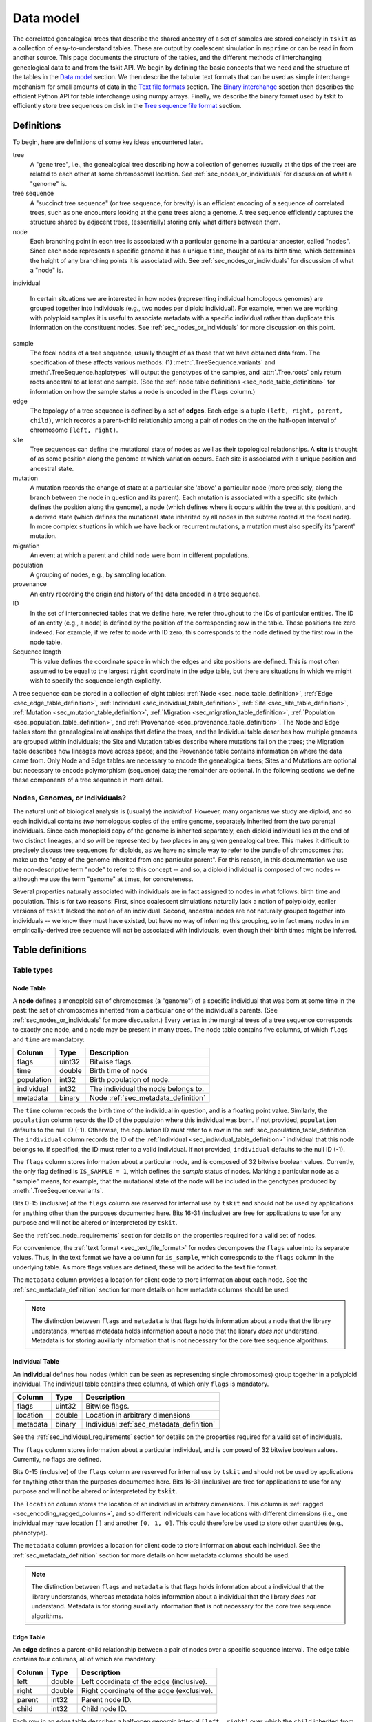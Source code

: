 .. _sec_data_model:

##########
Data model
##########

The correlated genealogical trees that describe the shared ancestry of a set of
samples are stored concisely in ``tskit`` as a collection of
easy-to-understand tables. These are output by coalescent simulation in
``msprime`` or can be read in from another source. This page documents
the structure of the tables, and the different methods of interchanging
genealogical data to and from the tskit API. We begin by defining
the basic concepts that we need and the structure of the tables in the
`Data model`_ section. We then describe the tabular text formats that can
be used as simple interchange mechanism for small amounts of data in the
`Text file formats`_ section. The `Binary interchange`_ section then describes
the efficient Python API for table interchange using numpy arrays. Finally,
we describe the binary format used by tskit to efficiently
store tree sequences on disk in the `Tree sequence file format`_ section.


.. _sec_data_model_definitions:

***********
Definitions
***********

To begin, here are definitions of some key ideas encountered later.

tree
    A "gene tree", i.e., the genealogical tree describing how a collection of
    genomes (usually at the tips of the tree) are related to each other at some
    chromosomal location. See :ref:`sec_nodes_or_individuals` for discussion
    of what a "genome" is.

tree sequence
    A "succinct tree sequence" (or tree sequence, for brevity) is an efficient
    encoding of a sequence of correlated trees, such as one encounters looking
    at the gene trees along a genome. A tree sequence efficiently captures the
    structure shared by adjacent trees, (essentially) storing only what differs
    between them.

node
    Each branching point in each tree is associated with a particular genome
    in a particular ancestor, called "nodes".  Since each node represents a
    specific genome it has a unique ``time``, thought of as its birth time,
    which determines the height of any branching points it is associated with.
    See :ref:`sec_nodes_or_individuals` for discussion of what a "node" is.

individual

    In certain situations we are interested in how nodes (representing
    individual homologous genomes) are grouped together into individuals
    (e.g., two nodes per diploid individual). For example, when we are working
    with polyploid samples it is useful to associate metadata with a specific
    individual rather than duplicate this information on the constituent nodes.
    See :ref:`sec_nodes_or_individuals` for more discussion on this point.

sample
    The focal nodes of a tree sequence, usually thought of as those that we
    have obtained data from. The specification of these affects various
    methods: (1) :meth:`.TreeSequence.variants` and
    :meth:`.TreeSequence.haplotypes` will output the genotypes of the samples,
    and :attr:`.Tree.roots` only return roots ancestral to at least one
    sample. (See the :ref:`node table definitions <sec_node_table_definition>`
    for information on how the sample
    status a node is encoded in the ``flags`` column.)

edge
    The topology of a tree sequence is defined by a set of **edges**. Each
    edge is a tuple ``(left, right, parent, child)``, which records a
    parent-child relationship among a pair of nodes on the
    on the half-open interval of chromosome ``[left, right)``.

site
    Tree sequences can define the mutational state of nodes as well as their
    topological relationships. A **site** is thought of as some position along
    the genome at which variation occurs. Each site is associated with
    a unique position and ancestral state.

mutation
    A mutation records the change of state at a particular site 'above'
    a particular node (more precisely, along the branch between the node
    in question and its parent). Each mutation is associated with a specific
    site (which defines the position along the genome), a node (which defines
    where it occurs within the tree at this position), and a derived state
    (which defines the mutational state inherited by all nodes in the subtree
    rooted at the focal node). In more complex situations in which we have
    back or recurrent mutations, a mutation must also specify its 'parent'
    mutation.

migration
    An event at which a parent and child node were born in different populations.

population
    A grouping of nodes, e.g., by sampling location.

provenance
    An entry recording the origin and history of the data encoded in a tree sequence.

ID
    In the set of interconnected tables that we define here, we refer
    throughout to the IDs of particular entities. The ID of an
    entity (e.g., a node) is defined by the position of the corresponding
    row in the table. These positions are zero indexed. For example, if we
    refer to node with ID zero, this corresponds to the node defined by the
    first row in the node table.

Sequence length
    This value defines the coordinate space in which the edges and site positions
    are defined. This is most often assumed to be equal to the largest
    ``right`` coordinate in the edge table, but there are situations in which
    we might wish to specify the sequence length explicitly.


A tree sequence can be stored in a collection of eight tables:
:ref:`Node <sec_node_table_definition>`,
:ref:`Edge <sec_edge_table_definition>`,
:ref:`Individual <sec_individual_table_definition>`,
:ref:`Site <sec_site_table_definition>`,
:ref:`Mutation <sec_mutation_table_definition>`,
:ref:`Migration <sec_migration_table_definition>`,
:ref:`Population <sec_population_table_definition>`, and
:ref:`Provenance <sec_provenance_table_definition>`.
The Node and Edge tables store the genealogical
relationships that define the trees, and the Individual table
describes how multiple genomes are grouped within individuals;
the Site and Mutation tables describe where mutations fall
on the trees; the Migration table describes how lineages move across space;
and the Provenance table contains information on where the data came from.
Only Node and Edge tables are necessary to encode the genealogical trees;
Sites and Mutations are optional but necessary to encode polymorphism
(sequence) data; the remainder are optional.
In the following sections we define these components of a tree sequence in
more detail.


.. _sec_nodes_or_individuals:

Nodes, Genomes, or Individuals?
===============================

The natural unit of biological analysis is (usually) the *individual*. However,
many organisms we study are diploid, and so each individual contains *two*
homologous copies of the entire genome, separately inherited from the two
parental individuals. Since each monoploid copy of the genome is inherited separately,
each diploid individual lies at the end of two distinct lineages, and so will
be represented by *two* places in any given genealogical tree. This makes it
difficult to precisely discuss tree sequences for diploids, as we have no
simple way to refer to the bundle of chromosomes that make up the "copy of the
genome inherited from one particular parent". For this reason, in this
documentation we use the non-descriptive term "node" to refer to this concept
-- and so, a diploid individual is composed of two nodes -- although we use the
term "genome" at times, for concreteness.

Several properties naturally associated with individuals are in fact assigned
to nodes in what follows: birth time and population. This is for two reasons:
First, since coalescent simulations naturally lack a notion of polyploidy, earlier
versions of ``tskit`` lacked the notion of an individual. Second, ancestral
nodes are not naturally grouped together into individuals -- we know they must have
existed, but have no way of inferring this grouping, so in fact many nodes in
an empirically-derived tree sequence will not be associated with individuals,
even though their birth times might be inferred.


.. _sec_table_definitions:

*****************
Table definitions
*****************

.. _sec_table_types_definitions:

Table types
===========

.. _sec_node_table_definition:

Node Table
----------

A **node** defines a monoploid set of chromosomes (a "genome") of a specific
individual that was born at some time in the past: the set of
chromosomes inherited from a particular one of the individual's parents.
(See :ref:`sec_nodes_or_individuals` for more discussion.)
Every vertex in the marginal trees of a tree sequence corresponds
to exactly one node, and a node may be present in many trees. The
node table contains five columns, of which ``flags`` and ``time`` are
mandatory:

================    ==============      ===========
Column              Type                Description
================    ==============      ===========
flags               uint32              Bitwise flags.
time                double              Birth time of node
population          int32               Birth population of node.
individual          int32               The individual the node belongs to.
metadata            binary              Node :ref:`sec_metadata_definition`
================    ==============      ===========

The ``time`` column records the birth time of the individual in question,
and is a floating point value. Similarly,
the ``population`` column records the ID of the population where this
individual was born. If not provided, ``population`` defaults to the
null ID (-1). Otherwise, the population ID must refer to a row in the
:ref:`sec_population_table_definition`.
The ``individual`` column records the ID of the
:ref:`Individual <sec_individual_table_definition>`
individual that this node belongs to. If specified, the ID must refer
to a valid individual. If not provided, ``individual``
defaults to the null ID (-1).

The ``flags`` column stores information about a particular node, and
is composed of 32 bitwise boolean values. Currently, the only flag defined
is ``IS_SAMPLE = 1``, which defines the *sample* status of nodes. Marking
a particular node as a "sample" means, for example, that the mutational state
of the node will be included in the genotypes produced by
:meth:`.TreeSequence.variants`.

Bits 0-15 (inclusive) of the ``flags`` column are reserved for internal use by
``tskit`` and should not be used by applications for anything other
than the purposes documented here. Bits 16-31 (inclusive) are free for applications
to use for any purpose and will not be altered or interpreteted by
``tskit``.

See the :ref:`sec_node_requirements` section for details on the properties
required for a valid set of nodes.

For convenience, the :ref:`text format <sec_text_file_format>` for nodes
decomposes the ``flags`` value into its separate values. Thus, in the
text format we have a column for ``is_sample``, which corresponds to the
``flags`` column in the underlying table. As more flags values are
defined, these will be added to the text file format.

The ``metadata`` column provides a location for client code to store
information about each node. See the :ref:`sec_metadata_definition` section for
more details on how metadata columns should be used.

.. note::
    The distinction between ``flags`` and ``metadata`` is that flags
    holds information about a node that the library understands, whereas
    metadata holds information about a node that the library *does not*
    understand. Metadata is for storing auxiliarly information that is
    not necessary for the core tree sequence algorithms.

.. _sec_individual_table_definition:


Individual Table
----------------

An **individual** defines how nodes (which can be seen
as representing single chromosomes) group together in a polyploid individual.
The individual table contains three columns, of which only ``flags`` is mandatory.

================    ==============      ===========
Column              Type                Description
================    ==============      ===========
flags               uint32              Bitwise flags.
location            double              Location in arbitrary dimensions
metadata            binary              Individual :ref:`sec_metadata_definition`
================    ==============      ===========

See the :ref:`sec_individual_requirements` section for details on the properties
required for a valid set of individuals.

The ``flags`` column stores information about a particular individual, and
is composed of 32 bitwise boolean values. Currently, no flags are
defined.

Bits 0-15 (inclusive) of the ``flags`` column are reserved for internal use by
``tskit`` and should not be used by applications for anything other
than the purposes documented here. Bits 16-31 (inclusive) are free for applications
to use for any purpose and will not be altered or interpreteted by
``tskit``.

The ``location`` column stores the location of an individual in arbitrary
dimensions. This column is :ref:`ragged <sec_encoding_ragged_columns>`, and
so different individuals can have locations with different dimensions (i.e.,
one individual may have location ``[]`` and another ``[0, 1, 0]``. This could
therefore be used to store other quantities (e.g., phenotype).

The ``metadata`` column provides a location for client code to store
information about each individual. See the :ref:`sec_metadata_definition` section for
more details on how metadata columns should be used.

.. note::
    The distinction between ``flags`` and ``metadata`` is that flags
    holds information about a individual that the library understands, whereas
    metadata holds information about a individual that the library *does not*
    understand. Metadata is for storing auxiliarly information that is
    not necessary for the core tree sequence algorithms.


.. _sec_edge_table_definition:

Edge Table
----------

An **edge** defines a parent-child relationship between a pair of nodes
over a specific sequence interval. The edge table contains four columns,
all of which are mandatory:

================    ==============      ===========
Column              Type                Description
================    ==============      ===========
left                double              Left coordinate of the edge (inclusive).
right               double              Right coordinate of the edge (exclusive).
parent              int32               Parent node ID.
child               int32               Child node ID.
================    ==============      ===========

Each row in an edge table describes a half-open genomic interval ``[left, right)``
over which the ``child`` inherited from the given ``parent``.
The ``left`` and ``right`` columns are defined using double precision
floating point values. The ``parent`` and ``child``
columns specify integer IDs in the associated :ref:`sec_node_table_definition`.

See the :ref:`sec_edge_requirements` section for details on the properties
required for a valid set of edges.

.. _sec_site_table_definition:

Site Table
----------

A **site** defines a particular location along the genome in which
we are interested in observing the allelic state. The site table
contains three columns, of which ``position`` and ``ancestral_state``
are mandatory.

================    ==============      ===========
Column              Type                Description
================    ==============      ===========
position            double              Position of site in genome coordinates.
ancestral_state     text                The state at the root of the tree.
metadata            binary              Site :ref:`sec_metadata_definition`.
================    ==============      ===========

The ``position`` column is a floating point value defining the location
of the site in question along the genome.

The ``ancestral_state`` column specifies the allelic state at the root
of the tree, thus defining the state that nodes inherit if no mutations
intervene. The column stores text character data of arbitrary length.

The ``metadata`` column provides a location for client code to store
information about each site. See the :ref:`sec_metadata_definition` section for
more details on how metadata columns should be used.

See the :ref:`sec_site_requirements` section for details on the properties
required for a valid set of sites.

.. _sec_mutation_table_definition:

Mutation Table
--------------

A **mutation** defines a change of allelic state on a tree at a particular site.
The mutation table contains five columns, of which ``site``, ``node`` and
``derived_state`` are mandatory.

================    ==============      ===========
Column              Type                Description
================    ==============      ===========
site                int32               The ID of the site the mutation occurs at.
node                int32               The node this mutation occurs at.
parent              int32               The ID of the parent mutation.
derived_state       char                The allelic state resulting from the mutation.
metadata            binary              Mutation :ref:`sec_metadata_definition`.
================    ==============      ===========

The ``site`` column is an integer value defining the ID of the
:ref:`site <sec_site_table_definition>` at which this mutation occurred.

The ``node`` column is an integer value defining the ID of the
first :ref:`node <sec_node_table_definition>` in the tree below this mutation.

The ``derived_state`` column specifies the allelic state resulting from the mutation,
thus defining the state that the ``node`` and any descendant nodes in the
subtree inherit unless further mutations occur. The column stores text
character data of arbitrary length.

The ``parent`` column is an integer value defining the ID of the mutation whose
allelic state this mutation replaced. If there is no mutation at the
site in question on the path back to root, then this field is set to the
null ID (-1). (The ``parent`` column is only required in situations
where there are multiple mutations at a given site. For
"infinite sites" mutations, it can be ignored.)

The ``metadata`` column provides a location for client code to store
information about each site. See the :ref:`sec_metadata_definition` section for
more details on how metadata columns should be used.

See the :ref:`sec_mutation_requirements` section for details on the properties
required for a valid set of mutations.

.. _sec_migration_table_definition:

Migration Table
---------------

In simulations, trees can be thought of as spread across space, and it is
helpful for inferring demographic history to record this history.
Migrations are performed by individual ancestors, but most likely not by an
individual whose genome is tracked as a ``node`` (as in a discrete-deme model they are
unlikely to be both a migrant and a most recent common ancestor).  So,
``tskit`` records when a segment of ancestry has moved between
populations. This table is not required, even if different nodes come from
different populations.

================    ==============      ===========
Column              Type                Description
================    ==============      ===========
left                double              Left coordinate of the migrating segment (inclusive).
right               double              Right coordinate of the migrating segment (exclusive).
node                int32               Node ID.
source              int32               Source population ID.
dest                int32               Destination population ID.
time                double              Time of migration event.
================    ==============      ===========


The ``left`` and ``right`` columns are floating point values defining the
half-open segment of genome affected. The ``source`` and ``dest`` columns
record the IDs of the respective populations. The ``node`` column records the
ID of the node that was associated with the ancestry segment in question
at the time of the migration event. The ``time`` column is holds floating
point values recording the time of the event.

See the :ref:`sec_migration_requirements` section for details on the properties
required for a valid set of mutations.

.. _sec_population_table_definition:

Population Table
----------------

A **population** defines a grouping of individuals that a node can
be said to belong to.

The population table contains one column, ``metadata``.

================    ==============      ===========
Column              Type                Description
================    ==============      ===========
metadata            binary              Population :ref:`sec_metadata_definition`.
================    ==============      ===========


The ``metadata`` column provides a location for client code to store
information about each population. See the :ref:`sec_metadata_definition` section for
more details on how metadata columns should be used.

See the :ref:`sec_population_requirements` section for details on the properties
required for a valid set of populations.


.. _sec_provenance_table_definition:

Provenance Table
----------------

.. todo::
    Document the provenance table.


================    ==============      ===========
Column              Type                Description
================    ==============      ===========
timestamp           char                Timestamp in `ISO-8601 <https://en.wikipedia.org/wiki/ISO_8601>`_ format.
record              char                Provenance record.
================    ==============      ===========



.. _sec_metadata_definition:

Metadata
========

Users of the tables API sometimes need to store auxiliary information for
the various entities defined here. For example, in a forwards-time simulation,
the simulation engine may wish to store the time at which a particular mutation
arose or some other pertinent information. If we are representing real data,
we may wish to store information derived from a VCF INFO field, or associate
information relating to samples or populations. The columns defined in tables
here are deliberately minimal: we define columns only for information which
the library itself can use. All other information is considered to be
**metadata**, and is stored in the ``metadata`` columns of the various
tables.

Arbitrary binary data can be stored in ``metadata`` columns, and the
``tskit`` library makes no attempt to interpret this information. How the
information held in this field is encoded is entirely the choice of client code.

To ensure that metadata can be safely interchanged using the :ref:`sec_text_file_format`,
each row is `base 64 encoded <https://en.wikipedia.org/wiki/Base64>`_. Thus,
binary information can be safely printed and exchanged, but may not be
human readable.

.. todo::
    We plan on providing more sophisticated tools for working with metadata
    in future, including the auto decoding metadata via pluggable
    functions and the ability to store metadata schemas so that metadata
    is self-describing.


.. _sec_valid_tree_sequence_requirements:

Valid tree sequence requirements
================================

Arbitrary data can be stored in tables using the classes in the
:ref:`sec_tables_api`. However, only a :class:`.TableCollection`
that fulfils a set of requirements represents
a valid :class:`.TreeSequence` object which can be obtained
using the :meth:`.TableCollection.tree_sequence` method. In this
section we list these requirements, and explain their rationale.
Violations of most of these requirements are detected when the
user attempts to load a tree sequence via :func:`.load` or
:meth:`.TableCollection.tree_sequence`, raising an informative
error message. Some more complex requirements may not be detectable at load-time,
and errors may not occur until certain operations are attempted.
These are documented below.
We also provide tools that can transform a collection of tables into a valid
collection of tables, so long as they are logically consistent,
as described in :ref:`sec_table_transformations`.

.. _sec_individual_requirements:

Individual requirements
-----------------------

Individuals are a basic type in a tree sequence and are not defined with
respect to any other tables. Therefore, there are no requirements on
individuals.

There are no requirements regarding the ordering of individuals.
Sorting a set of tables using :meth:`.TableCollection.sort` has
no effect on the individuals.

.. _sec_node_requirements:

Node requirements
-----------------

Given a valid set of individuals and populations, the requirements for
each node are:

- ``population`` must either be null (-1) or refer to a valid population ID;
- ``individual`` must either be null (-1) or refer to a valid individual ID.

An ID refers to a zero-indexed row number in the relevant table,
and so is "valid" if is between 0 and one less than the number of rows in the relevant table.

There are no requirements regarding the ordering of nodes with respect to time.

For simplicity and algorithmic efficiency, all nodes referring to the same
(non-null) individual must be contiguous.

Sorting a set of tables using :meth:`.TableCollection.sort`
has no effect on nodes.

.. _sec_edge_requirements:

Edge requirements
-----------------

Given a valid set of nodes and a sequence length :math:`L`, the simple
requirements for each edge are:

- We must have :math:`0 \leq` ``left`` :math:`<` ``right`` :math:`\leq L`;
- ``parent`` and ``child`` must be valid node IDs;
- ``time[parent]`` > ``time[child]``;
- edges must be unique (i.e., no duplicate edges are allowed).

The first requirement simply ensures that the interval makes sense. The
third requirement ensures that we cannot have loops, since time is
always increasing as we ascend the tree.

To ensure a valid tree sequence there is one further requirement:

- The set of intervals on which each node is a child must be disjoint.

This guarantees that we cannot have contradictory edges (i.e.,
where a node ``a`` is a child of both ``b`` and ``c``), and ensures that
at each point on the sequence we have a well-formed forest of trees.
Because this is a more complex semantic requirement, it is **not** detected
at load time. This error is detected during tree traversal, via, e.g.,
the :meth:`.TreeSequence.trees` iterator.

In the interest of algorithmic efficiency, edges must have the following
sortedness properties:

- All edges for a given parent must be contiguous;
- Edges must be listed in nondecreasing order of ``parent`` time;
- Within the edges for a given ``parent``, edges must be sorted
  first by ``child`` ID and then by ``left`` coordinate.

Violations of these requirements are detected at load time.
The :meth:`.TableCollection.sort` method will ensure that these sortedness
properties are fulfilled.

.. _sec_site_requirements:

Site requirements
-----------------

Given a valid set of nodes and a sequence length :math:`L`, the simple
requirements for a valid set of sites are:

- We must have :math:`0 \leq` ``position`` :math:`< L`;
- ``position`` values must be unique.

For simplicity and algorithmic efficiency, sites must also:

- Be sorted in increasing order of ``position``.

Violations of these requirements are detected at load time.
The :meth:`.TableCollection.sort` method ensures that sites are sorted
according to these criteria.

.. _sec_mutation_requirements:

Mutation requirements
---------------------

Given a valid set of nodes, edges and sites, the
requirements for a valid set of mutations are:

- ``site`` must refer to a valid site ID;
- ``node`` must refer to a valid node ID;
- ``parent`` must either be the null ID (-1) or a valid mutation ID within the
  current table

Furthermore,

- If another mutation occurs on the tree above the mutation in
  question, its ID must be listed as the ``parent``.

For simplicity and algorithmic efficiency, mutations must also:

- be sorted by site ID;
- when there are multiple mutations per site, parent mutations must occur
  **before** their children (i.e. if a mutation with ID :math:`x` has
  ``parent`` with ID :math:`y`, then we must have :math:`y < x`).

Violations of these sorting requirements are detected at load time.
The :meth:`.TableCollection.sort` method ensures that mutations are sorted
according site ID, but does not at present enforce that mutations occur
after their parent mutations.

Mutations also have the requirement that they must result in a
change of state. For example, if we have a site with ancestral state
of "A" and a single mutation with derived state "A", then this
mutation does not result in any change of state. This error is
raised at run-time when we reconstruct sample genotypes, for example
in the :meth:`.TreeSequence.variants` iterator.

.. _sec_migration_requirements:

Migration requirements
----------------------

Given a valid set of nodes and edges, the requirements for a value set of
migrations are:

- ``left`` and ``right`` must lie within the tree sequence coordinate space (i.e.,
  from 0 to ``sequence_length``).
- ``time`` must be strictly between the time of its ``node`` and the time of any
  ancestral node from which that node inherits on the segment ``[left, right)``.
- The ``population`` of any such ancestor matching ``source``, if another
  ``migration`` does not intervene.

To enable efficient processing, migrations must also be:

- Sorted by nondecreasing ``time`` value.

Note in particular that there is no requirement that adjacent migration records
should be "squashed". That is, we can have two records ``m1`` and ``m2``
such that ``m1.right`` = ``m2.left`` and with the ``node``, ``source``,
``dest`` and ``time`` fields equal. This is because such records will usually
represent two independent ancestral segments migrating at the same time, and
as such squashing them into a single record would result in a loss of information.


.. _sec_population_requirements:

Population requirements
-----------------------

There are no requirements on a population table.

.. _sec_provenance_requirements:

Provenance requirements
-----------------------

The `timestamp` column of a provenance table should be in
`ISO-8601 <https://en.wikipedia.org/wiki/ISO_8601>`_ format.

The `record` should be valid JSON with structure defined in the Provenance
Schema section (TODO).


.. _sec_table_transformations:

Table transformation methods
============================

The following methods operate *in place* on a :class:`TableCollection`,
transforming them while preserving information.
In some applications, tables may most naturally be produced in a way that is
logically consistent, but not meeting all the requirements for validity that
are established for algorithmic and efficiency reasons.
These methods (while having other uses), can be used to make such a set of
tables valid, and thus ready to be loaded into a tree sequence.

This section is best skipped unless you are writing a program that records
tables directly.

.. _sec_table_simplification:

Simplification
--------------

Simplification of a tree sequence is in fact a transformation method applied
to the underlying tables: the method :meth:`.TreeSequence.simplify` calls
:meth:`.TableCollection.simplify` on the tables, and loads a new tree sequence.
The main purpose of this method is to remove redundant information,
only retaining the minimal tree sequence necessary to describe the genealogical
history of the ``samples`` provided.

Furthermore, ``simplify`` is guaranteed to:

- preserve relative ordering of any rows in the Site and Mutation tables
  that are not discarded.

The :meth:`.TableCollection.simplify` method can be applied to a collection of
tables that does not have the ``mutations.parent`` entries filled in, as long
as all other validity requirements are satisfied.

.. _sec_table_sorting:

Sorting
-------

The validity requirements for a set of tables to be loaded into a tree sequence
listed in :ref:`sec_table_definitions` are of two sorts: logical consistency,
and sortedness. The :meth:`.TableCollection.sort` method can be used to make
completely valid a set of tables that satisfies all requirements other than
sortedness.

This method can also be used on slightly more general collections of tables:
it is not required that ``site`` positions be unique in the table collection to
be sorted. The method has two additional properties:

- it preserves relative ordering between sites at the same position, and
- it preserves relative ordering between mutations at the same site.

:meth:`.TableCollection.sort` does not check the validity of the `parent`
property of the mutation table. However, because the method preserves mutation
order among mutations at the same site, if mutations are already sorted so that
each mutation comes after its parent (e.g., if they are ordered by time of
appearance), then this property is preserved, even if the `parent` properties
are not specified.


.. _sec_table_indexing:

Indexing
--------

To efficiently iterate over the trees in a tree sequence, ``tskit`` uses
indexes built on the edges. To create a tree sequence from a table collection
the tables must be indexed.


Removing duplicate sites
------------------------

The :meth:`.TableCollection.deduplicate_sites` method can be used to save a tree
sequence recording method the bother of checking to see if a given site already
exists in the site table. If there is more than one site with the same
position, all but the first is removed, and all mutations referring to the
removed sites are edited to refer to the first (and remaining) site. Order is
preserved.


Computing mutation parents
--------------------------

If each edge had at most only a single mutation, then the ``parent`` property
of the mutation table would be easily inferred from the tree at that mutation's
site. If mutations are entered into the mutation table ordered by time of
appearance, then this sortedness allows us to infer the parent of each mutation
even for mutations occurring on the same branch. The
:meth:`.TableCollection.compute_mutation_parents` method will take advantage
of this fact to compute the ``parent`` column of a mutation table, if all
other information is valid.


Recording tables in forwards time
---------------------------------

The above methods enable the following scheme for recording site and mutation
tables during a forwards-time simulation. Whenever a new mutation is
encountered:

1. Add a new ``site`` to the site table at this position.
2. Add a new ``mutation`` to the mutation table at the newly created site.

This is lazy and wrong, because:

a. There might have already been sites in the site table with the same position,
b. and/or a mutation (at the same position) that this mutation should record as
   its ``parent``.

But, it's all OK because here's what we do:

1. Add rows to the mutation and site tables as described above.
2. Periodically, ``sort``, ``deduplicate_sites``,  and ``simplify``, then
   return to (1.), except that
3. Sometimes, to output the tables, ``sort``, ``compute_mutation_parents``,
    (optionally ``simplify``), and dump these out to a file.

*Note:* as things are going along we do *not* have to
``compute_mutation_parents``, which is nice, because this is a nontrivial step
that requires construction all the trees along the sequence. Computing mutation
parents only has to happen before the final (output) step.

This is OK as long as the forwards-time simulation outputs things in order by when
they occur, because these operations have the following properties:

1. Mutations appear in the mutation table ordered by time of appearance, so
   that a mutation will always appear after the one that it replaced (i.e.,
   its parent).
2. Furthermore, if mutation B appears after mutation A, but at the same site,
   then mutation B's site will appear after mutation A's site in the site
   table.
3. ``sort`` sorts sites by position, and then by ID, so that the relative
   ordering of sites at the same position is maintained, thus preserving
   property (2).
4. ``sort`` sorts mutations by site, and then by ID, thus preserving property
   (1); if the mutations are at separate sites (but the same position), this
   fact is thanks to property (2).
5. ``simplify`` also preserves ordering of any rows in the site and mutation
   tables that do not get discarded.
6. ``deduplicate_sites`` goes through and collapses all sites at the same
   position to only one site, maintaining order otherwise.
7. ``compute_mutation_parents`` fills in the ``parent`` information by using
    property (1).

.. _sec_data_model_missing_data:

************
Missing data
************

Missing data is encoding in tskit using the idea of *isolated samples*. An
isolated sample is a sample node (see :ref:`sec_data_model_definitions`)
that has no children and no parent, in a particular tree. This is encodes
the idea that we don't know anything about a given sample over a specific
interval. This definition covers the standard idea of missing data in
genomics (where we do not know the sequence of a given contemporary sample at
some site, for whatever reason), but also more generally the idea that
we may not know anything about large sections of the genomes of ancestral
samples.

Consider the following example:

.. image:: _static/missing_data1.svg
   :width: 200px
   :alt: A tree with an isolated sample


In this tree, node 4 is isolated, and therefore for any sites that are
on this tree, the state that it is assigned is a special value
``tskit.MISSING_DATA``, or ``-1``. See the :meth:`TreeSequence.variants`
method and :class:`.Variant` class for more information on how missing
data is represented.

.. _sec_text_file_format:

*****************
Text file formats
*****************

The tree sequence text file format is based on a simple whitespace
delimited approach. Each table corresponds to a single file, and is
composed of a number of whitespace delimited columns. The first
line of each file must be a **header** giving the names of each column.
Subsequent rows must contain data for each of these columns, following
the usual conventions. Each table has a set of mandatory and optional columns which are
described below. The columns can be provided in any order, and extra columns
can be included in the file. Note, in particular, that this means that
an ``id`` column may be present in any of these files, but it will be
ignored (IDs are always determined by the position of the row in a table).

We present the text format below using the following very simple tree
sequence, with four nodes, two trees, and three mutations at two sites,
both on the first tree::

    time ago
    --------
      3            3
                ┏━━┻━━┓
                ╋     ╋         2
                ┃     ╋      ┏━━┻━━┓
      0         0     1      0     1

    position  0           7          10

A deletion from AT to A has occurred at position 2 on the branch leading to
node 0, and two mutations have occurred at position 4 on the branch leading to
node 1, first from A to T, then a back mutation to A. The genotypes of our two
samples, nodes 0 and 1, are therefore AA and ATA.


.. _sec_individual_text_format:

Individual text format
======================

The individual text format must contain a ``flags`` column.
Optionally, there may also be a ``location`` and
``metadata`` columns. See the :ref:`individual table definitions
<sec_individual_table_definition>` for details on these columns.

Note that there are currently no globally defined ``flags``, but the column
is still required; a value of ``0`` means that there are no flags set.

The ``location`` column should be a sequence of comma-separated numeric
values. They do not all have to be the same length.

An example individual table::

    flags   location
    0           0.5,1.2
    0           1.0,3.4
    0
    0           1.2
    0           3.5,6.3
    0           0.5,0.5
    0           0.5
    0           0.7,0.6,0.0
    0           0.5,0.0


.. _sec_node_text_format:

Node text format
================

The node text format must contain the columns ``is_sample`` and
``time``. Optionally, there may also be ``population``, ``individual``, and
``metadata`` columns. See the :ref:`node table definitions
<sec_node_table_definition>` for details on these columns.

Note that we do not have a ``flags`` column in the text file format, but
instead use ``is_sample`` (which may be 0 or 1). Currently, ``IS_SAMPLE`` is
the only flag value defined for nodes, and as more flags are defined we will
allow for extra columns in the text format.

An example node table::

    is_sample   individual   time
    1           0            0.0
    1           0            0.0
    0           -1           1.0
    0           -1           3.0

.. _sec_edge_text_format:

Edge text format
================

The edge text format must contain the columns ``left``,
``right``, ``parent`` and ``child``.
See the :ref:`edge table definitions <sec_edge_table_definition>`
for details on these columns.

An example edge table::

    left   right   parent  child
    0.0    7.0     2       0
    0.0    7.0     2       1
    7.0    10.0    3       0
    7.0    10.0    3       1


.. _sec_site_text_format:

Site text format
================

The site text format must contain the columns ``position`` and
``ancestral_state``. The ``metadata`` column may also be optionally
present. See the
:ref:`site table definitions <sec_site_table_definition>`
for details on these columns.

sites::

    position      ancestral_state
    2.0           AT
    4.0           A

.. _sec_mutation_text_format:

Mutation text format
====================

The mutation text format must contain the columns ``site``,
``node`` and ``derived_state``. The ``parent`` and ``metadata`` columns
may also be optionally present (but ``parent`` must be specified if
more than one mutation occurs at the same site). See the
:ref:`mutation table definitions <sec_site_table_definition>`
for details on these columns.

mutations::

    site   node    derived_state    parent
    0      0       A                -1
    1      0       T                -1
    1      1       A                1



Population text format
======================

Population tables only have a ``metadata`` column, so the text format for
a population table requires there to be a ``metadata`` column. See the
:ref:`population table definitions <sec_population_table_definition>` for
details.

An example population table::

    id   metadata
    0    cG9wMQ==
    1    cG9wMg==

The ``metadata`` contains base64-encoded data (in this case, the strings
``pop1`` and ``pop1``).


.. _sec_binary_interchange:

******************
Binary interchange
******************

In this section we describe the high-level details of the API for interchanging
table data via numpy arrays. Please see the :ref:`sec_tables_api` for detailed
description of the functions and methods.

The tables API is based on **columnar** storage of the data. In memory, each
table is organised as a number of blocks of contiguous storage, one for
each column. There are many advantages to this approach, but the key
property for us is that allows for very efficient transfer of data
in and out of tables. Rather than inserting data into tables row-by-row
(which can be done using the ``add_row`` methods), it is much more
efficient to add many rows at the same time by providing pointers to blocks of
contiguous memory. By taking
this approach, we can work with tables containing gigabytes of data very
efficiently.

We use the `numpy Array API <https://docs.scipy.org/doc/numpy-1.13.0/reference/arrays.html>`_
to allow us to define and work with numeric arrays of the required types.
Node IDs, for example, are defined using 32 bit integers. Thus, the
``parent`` column of an :ref:`sec_edge_table_definition`'s with ``n`` rows
is a block ``4n`` bytes.

This approach is very straightforward for columns in which each row contains
a fixed number of values. However, dealing with columns containing a
**variable** number of values is more problematic.

.. _sec_encoding_ragged_columns:

Encoding ragged columns
=======================

A **ragged** column is a column in which the rows are not of a fixed length.
For example, :ref:`sec_metadata_definition` columns contain binary of data of arbitrary
length. To encode such columns in the tables API, we store **two** columns:
one contains the flattened array of data and another stores the **offsets**
of each row into this flattened array. Consider an example::

    >>> s = tskit.SiteTable()
    >>> s.add_row(0, "A")
    >>> s.add_row(0, "")
    >>> s.add_row(0, "TTT")
    >>> s.add_row(0, "G")
    >>> print(s)
    id      position        ancestral_state metadata
    0       0.00000000      A
    1       0.00000000
    2       0.00000000      TTT
    3       0.00000000      G
    >>> s.ancestral_state
    array([65, 84, 84, 84, 71], dtype=int8)
    >>> s.ancestral_state.tobytes()
    b'ATTTG'
    >>> s.ancestral_state_offset
    array([0, 1, 1, 4, 5], dtype=uint32)
    >>> s.ancestral_state[s.ancestral_state_offset[2]: s.ancestral_state_offset[3]].tobytes()
    b'TTT'

In this example we create a :ref:`sec_site_table_definition` with four rows,
and then print out this table. We can see that the second row has the
empty string as its ``ancestral_state``, and the third row's
``ancestral_state`` is ``TTT``. When we print out the tables ``ancestral_state``
column, we see that its a numpy array of length 5: this is the
flattened array of `ASCII encoded <https://en.wikipedia.org/wiki/ASCII>`_
values for these rows. When we decode these bytes using the
numpy ``tobytes`` method, we get the string 'ATTTG'. This flattened array
can now be transferred efficiently in memory like any other column. We
then use the ``ancestral_state_offset`` column to allow us find the
individual rows. For a row ``j``::

    ancestral_state[ancestral_state_offset[j]: ancestral_state_offset[j + 1]]

gives us the array of bytes for the ancestral state in that row.

For a table with ``n`` rows, any offset column must have ``n + 1``
values, the first of which is always ``0``. The values in this column must be
nondecreasing, and cannot exceed the length of the ragged column in question.

.. _sec_tree_sequence_file_format:

**************************
Tree sequence file format
**************************

To make tree sequence data as efficient and easy as possible to use, we store the
data on file in a columnar, binary format. The format is based on the
`kastore <https://pypi.org/project/kastore/>`_ package, which is a simple
key-value store for numerical data. There is a one-to-one correspondence
between the tables described above and the arrays stored in these files.

By convention, these files are given the ``.trees`` suffix (although this
is not enforced in any way), and we will sometimes refer to them as ".trees"
files. We also refer to them as "tree sequence files".

.. todo::
    Link to the documentation for kastore, and describe the arrays that are
    stored as well as the top-level metadata.

.. The root group contains two attributes, ``format_version`` and ``sequence_length``.
.. The ``format_version`` is a pair ``(major, minor)`` describing the file format version.
.. This document describes version 10.0. The ``sequence_length`` attribute defines the
.. coordinate space over which edges and sites are defined. This must be present
.. and be greater than or equal to the largest coordinate present.

.. ================    ==============      ======      ===========
.. Path                Type                Dim         Description
.. ================    ==============      ======      ===========
.. /format_version     H5T_STD_U32LE       2           The (major, minor) file format version.
.. /sequence_length    H5T_IEEE_F64LE      1           The maximum value of a sequence coordinate.
.. ================    ==============      ======      ===========

.. Nodes group
.. ===========

.. The ``/nodes`` group stores the :ref:`sec_node_table_definition`.

.. =======================     ==============
.. Path                        Type
.. =======================     ==============
.. /nodes/flags                H5T_STD_U32LE
.. /nodes/population           H5T_STD_I32LE
.. /nodes/time                 H5T_IEEE_F64LE
.. /nodes/metadata             H5T_STD_I8LE
.. /nodes/metadata_offset      H5T_STD_U32LE
.. =======================     ==============

.. Edges group
.. ===========

.. The ``/edges`` group stores the :ref:`sec_edge_table_definition`.

.. ===================       ==============
.. Path                      Type
.. ===================       ==============
.. /edges/left               H5T_IEEE_F64LE
.. /edges/right              H5T_IEEE_F64LE
.. /edges/parent             H5T_STD_I32LE
.. /edges/child              H5T_STD_I32LE
.. ===================       ==============

.. Indexes group
.. -------------

.. The ``/edges/indexes`` group records information required to efficiently
.. reconstruct the individual trees from the tree sequence. The
.. ``insertion_order`` dataset contains the order in which records must be applied
.. and the ``removal_order`` dataset the order in which records must be
.. removed for a left-to-right traversal of the trees.

.. ==============================     ==============
.. Path                               Type
.. ==============================     ==============
.. /edges/indexes/insertion_order     H5T_STD_I32LE
.. /edges/indexes/removal_order       H5T_STD_I32LE
.. ==============================     ==============

.. Sites group
.. ===========

.. The sites group stores the :ref:`sec_site_table_definition`.

.. =============================   ==============
.. Path                            Type
.. =============================   ==============
.. /sites/position                 H5T_IEEE_F64LE
.. /sites/ancestral_state          H5T_STD_I8LE
.. /sites/ancestral_state_offset   H5T_STD_U32LE
.. /sites/metadata                 H5T_STD_I8LE
.. /sites/metadata_offset          H5T_STD_U32LE
.. =============================   ==============

.. Mutations group
.. ===============

.. The mutations group stores the :ref:`sec_mutation_table_definition`.

.. ===============================  ==============
.. Path                             Type
.. ===============================  ==============
.. /mutations/site                  H5T_STD_I32LE
.. /mutations/node                  H5T_STD_I32LE
.. /mutations/parent                H5T_STD_I32LE
.. /mutations/derived_state         H5T_STD_I8LE
.. /mutations/derived_state_offset  H5T_STD_U32LE
.. /mutations/metadata              H5T_STD_I8LE
.. /mutations/metadata_offset       H5T_STD_U32LE
.. ===============================  ==============

.. Migrations group
.. ================

.. The ``/migrations`` group stores the :ref:`sec_migration_table_definition`.

.. ===================       ==============
.. Path                      Type
.. ===================       ==============
.. /migrations/left          H5T_IEEE_F64LE
.. /migrations/right         H5T_IEEE_F64LE
.. /migrations/node          H5T_STD_I32LE
.. /migrations/source        H5T_STD_I32LE
.. /migrations/dest          H5T_STD_I32LE
.. /migrations/time          H5T_IEEE_F64LE
.. ===================       ==============

.. Provenances group
.. =================

.. The provenances group stores the :ref:`sec_provenance_table_definition`.

.. ===============================  ==============
.. Path                             Type
.. ===============================  ==============
.. /provenances/timestamp           H5T_STD_I8LE
.. /provenances/timestamp_offset    H5T_STD_U32LE
.. /provenances/record              H5T_STD_I8LE
.. /provenances/record_offset       H5T_STD_U32LE
.. ===============================  ==============


Legacy Versions
===============

Tree sequence files written by older versions of tskit are not readable by
newer versions of tskit. For major releases of tskit, ``tskit upgrade``
will convert older tree sequence files to the latest version.

File formats from version 11 onwards are based on
`kastore <https://pypi.org/project/kastore/>`_;
previous to this, the file format was based on HDF5.

However many changes to the tree sequence format are not part of major
releases. The table below gives these versions.

.. to obtain hashes where versions were changed:
        git log --oneline -L40,41:lib/msprime.h
   then on each hash, to obtain the parent where a merge occured:
        git log --merges --pretty=format:"%h" fc17dbd | head -n 1
   in some cases this didn't work so required hand manipulation. checks were
   done (after checkign out and rebuilding) with:
        python msp_dev.py simulate 10 tmp.trees && h5dump tmp.trees | head
   For versions 11 and onwards, use kastore to get the version:
        kastore dump format/version tmp.trees

=======    =================
Version    Commit Short Hash
=======    =================
11.0       5646cd3
10.0       e4396a7
9.0        e504abd
8.0        299ddc9
7.0        ca9c0c5
6.0        6310725
5.0        62659fb
4.0        a586646
3.2        8f44bed
3.1        d69c059
3.0        7befdcf
2.1        a26a227
2.0        7c507f3
1.1        c143dd9
1.0        04722d8
0.3        f42215e
0.1        34ac742
=======    =================
